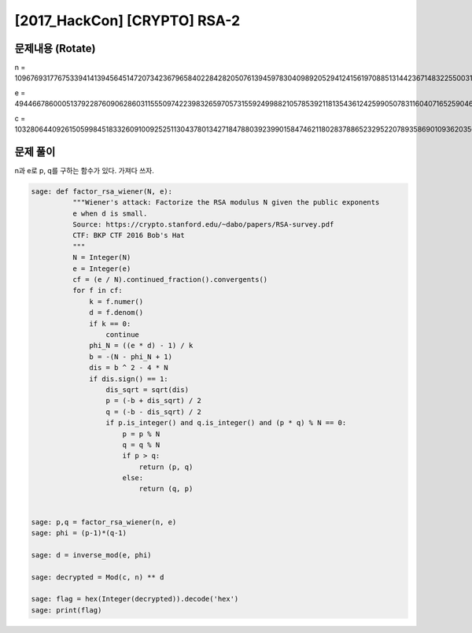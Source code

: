 ==============================================================
[2017_HackCon] [CRYPTO] RSA-2
==============================================================

문제내용 (Rotate)
==============================================================

n = 109676931776753394141394564514720734236796584022842820507613945978304098920529412415619708851314423671483225500317195833435789174491417871864260375066278885574232653256425434296113773973874542733322600365156233965235292281146938652303374751525426102732530711430473466903656428846184387282528950095967567885381

e = 49446678600051379228760906286031155509742239832659705731559249988210578539211813543612425990507831160407165259046991194935262200565953842567148786053040450198919753834397378188932524599840027093290217612285214105791999673535556558448523448336314401414644879827127064929878383237432895170442176211946286617205

c = 103280644092615059984518332609100925251130437801342718478803923990158474621180283788652329522078935869010936203566024336697568861166241737937884153980866061431062015970439320809653170936674539901900312536610219900459284854811622720209705994060764318380465515920139663572083312965314519159261624303103692125635


문제 풀이
==============================================================

n과 e로 p, q를 구하는 함수가 있다. 가져다 쓰자.


.. code-block:: console

    sage: def factor_rsa_wiener(N, e):
              """Wiener's attack: Factorize the RSA modulus N given the public exponents
              e when d is small.
              Source: https://crypto.stanford.edu/~dabo/papers/RSA-survey.pdf
              CTF: BKP CTF 2016 Bob's Hat
              """
              N = Integer(N)
              e = Integer(e)
              cf = (e / N).continued_fraction().convergents()
              for f in cf:
                  k = f.numer()
                  d = f.denom()
                  if k == 0:
                      continue
                  phi_N = ((e * d) - 1) / k
                  b = -(N - phi_N + 1)
                  dis = b ^ 2 - 4 * N
                  if dis.sign() == 1:
                      dis_sqrt = sqrt(dis)
                      p = (-b + dis_sqrt) / 2
                      q = (-b - dis_sqrt) / 2
                      if p.is_integer() and q.is_integer() and (p * q) % N == 0:
                          p = p % N
                          q = q % N
                          if p > q:
                              return (p, q)
                          else:
                              return (q, p)


    sage: p,q = factor_rsa_wiener(n, e)
    sage: phi = (p-1)*(q-1)

    sage: d = inverse_mod(e, phi)

    sage: decrypted = Mod(c, n) ** d

    sage: flag = hex(Integer(decrypted)).decode('hex')
    sage: print(flag)


